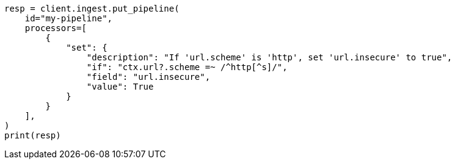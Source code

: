 // This file is autogenerated, DO NOT EDIT
// ingest.asciidoc:816

[source, python]
----
resp = client.ingest.put_pipeline(
    id="my-pipeline",
    processors=[
        {
            "set": {
                "description": "If 'url.scheme' is 'http', set 'url.insecure' to true",
                "if": "ctx.url?.scheme =~ /^http[^s]/",
                "field": "url.insecure",
                "value": True
            }
        }
    ],
)
print(resp)
----
